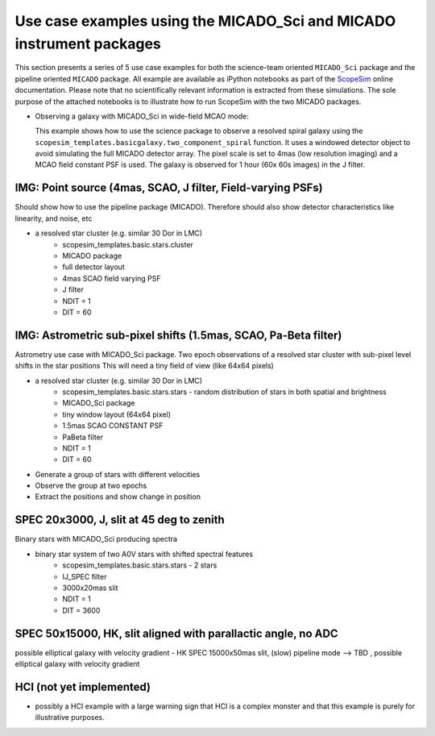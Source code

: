 Use case examples using the MICADO_Sci and MICADO instrument packages
---------------------------------------------------------------------
This section presents a series of 5 use case examples for both the science-team oriented ``MICADO_Sci`` package and the pipeline oriented ``MICADO`` package.
All example are available as iPython notebooks as part of the ScopeSim_ online documentation.
Please note that no scientifically relevant information is extracted from these simulations.
The sole purpose of the attached notebooks is to illustrate how to run ScopeSim with the two MICADO packages.

- Observing a galaxy with MICADO_Sci in wide-field MCAO mode:

  This example shows how to use the science package to observe a resolved spiral galaxy using the ``scopesim_templates.basicgalaxy.two_component_spiral`` function.
  It uses a windowed detector object to avoid simulating the full MICADO detector array.
  The pixel scale is set to 4mas (low resolution imaging) and a MCAO field constant PSF is used.
  The galaxy is observed for 1 hour (60x 60s images) in the J filter.


IMG: Point source (4mas, SCAO, J filter, Field-varying PSFs)
++++++++++++++++++++++++++++++++++++++++++++++++++++++++++++++
Should show how to use the pipeline package (MICADO). Therefore should also show detector characteristics like linearity, and noise, etc

- a resolved star cluster (e.g. similar 30 Dor in LMC)
    - scopesim_templates.basic.stars.cluster
    - MICADO package
    - full detector layout
    - 4mas SCAO field varying PSF
    - J filter
    - NDIT = 1
    - DIT = 60


IMG: Astrometric sub-pixel shifts (1.5mas, SCAO, Pa-Beta  filter)
+++++++++++++++++++++++++++++++++++++++++++++++++++++++++++++++++
Astrometry use case with MICADO_Sci package.
Two epoch observations of a resolved star cluster with sub-pixel level shifts in the star positions
This will need a tiny field of view (like 64x64 pixels)

- a resolved star cluster (e.g. similar 30 Dor in LMC)
    - scopesim_templates.basic.stars.stars - random distribution of stars in both spatial and brightness
    - MICADO_Sci package
    - tiny window layout (64x64 pixel)
    - 1.5mas SCAO CONSTANT PSF
    - PaBeta filter
    - NDIT = 1
    - DIT = 60

- Generate a group of stars with different velocities
- Observe the group at two epochs
- Extract the positions and show change in position


SPEC 20x3000, J, slit at 45 deg to zenith
+++++++++++++++++++++++++++++++++++++++++
Binary stars with MICADO_Sci producing spectra

- binary star system of two A0V stars with shifted spectral features
    - scopesim_templates.basic.stars.stars - 2 stars
    - IJ_SPEC filter
    - 3000x20mas slit
    - NDIT = 1
    - DIT = 3600


SPEC 50x15000, HK, slit aligned with parallactic angle, no ADC
++++++++++++++++++++++++++++++++++++++++++++++++++++++++++++++
possible elliptical galaxy with velocity gradient
- HK SPEC 15000x50mas slit, (slow) pipeline mode --> TBD , possible elliptical galaxy with velocity gradient




HCI (not yet implemented)
+++++++++++++++++++++++++
- possibly a HCI example with a large warning sign that HCI is a complex monster and that this example is purely for illustrative purposes.




.. _SimCADO: https://simcado.readthedocs.io/en/latest/
.. _ScopeSim: https://scopesim.readthedocs.io/en/latest/
.. _IRDB: https://github.com/astronomyk/irdb
.. _ScopeSim_Templates: https://scopesim-templates.readthedocs.io/en/latest/
